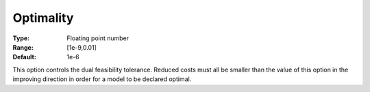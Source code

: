 .. _GUROBI_General_-_Optimality:


Optimality
==========



:Type:	Floating point number	
:Range:	[1e-9,0.01]	
:Default:	1e-6	



This option controls the dual feasibility tolerance. Reduced costs must all be smaller than the value of this option in the improving direction in order for a model to be declared optimal.



